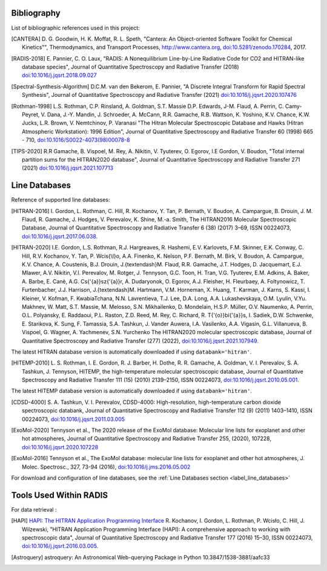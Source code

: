 .. _label_bibliography:


Bibliography
------------

List of bibliographic references used in this project:

.. [CANTERA] D. G. Goodwin, H. K. Moffat, R. L. Speth, "Cantera: An Object-oriented Software
             Toolkit for Chemical Kinetics"", Thermodynamics, and Transport Processes,
             http://www.cantera.org, `doi:10.5281/zenodo.170284 <https://zenodo.org/record/170284#.XRIOno-xVEY>`__, 2017.

.. [RADIS-2018] E. Pannier, C. O. Laux, "RADIS: A Nonequilibrium Line-by-Line Radiative Code for CO2 and
                HITRAN-like database species", Journal of Quantitative Spectroscopy and Radiative Transfer
                (2018) `doi:10.1016/j.jqsrt.2018.09.027 <https://www.sciencedirect.com/science/article/pii/S0022407318305867?via%3Dihub>`__

.. [Spectral-Synthesis-Algorithm] D.C.M. van den Bekerom, E. Pannier,
                "A Discrete Integral Transform for Rapid Spectral Synthesis",
                Journal of Quantitative Spectroscopy and Radiative Transfer (2021)
                `doi:10.1016/j.jqsrt.2020.107476 <https://www.sciencedirect.com/science/article/abs/pii/S0022407320310049>`__

.. [Rothman-1998] L.S. Rothman, C.P. Rinsland, A. Goldman, S.T. Massie D.P. Edwards, J-M. Flaud,
                 A. Perrin, C. Camy-Peyret, V. Dana, J.-Y. Mandin, J. Schroeder, A. McCann,
                 R.R. Gamache, R.B. Wattson, K. Yoshino, K.V. Chance, K.W. Jucks, L.R. Brown,
                 V. Nemtchinov, P. Varanasi "The Hitran Molecular Spectroscopic Database
                 and Hawks (Hitran Atmospheric Workstation): 1996 Edition",
                 Journal of Quantitative Spectroscopy and Radiative Transfer 60 (1998)
                 665 - 710, `doi:10.1016/S0022-4073(98)00078-8 <https://www.sciencedirect.com/science/article/abs/pii/S0022407398000788?via%3Dihub>`__

.. [TIPS-2020] R.R Gamache, B. Vispoel, M. Rey, A. Nikitin, V. Tyuterev, O. Egorov, I.E Gordon, V. Boudon,
                "Total internal partition sums for the HITRAN2020 database",
                Journal of Quantitative Spectroscopy and Radiative Transfer 271 (2021)
                `doi:10.1016/j.jqsrt.2021.107713 <https://www.sciencedirect.com/science/article/abs/pii/S0022407321002065?via%3Dihub>`__

Line Databases
--------------

Reference of supported line databases:

.. [HITRAN-2016] I. Gordon, L. Rothman, C. Hill, R. Kochanov, Y. Tan, P. Bernath, V. Boudon, A. Campargue,
                 B. Drouin, J. M. Flaud, R. Gamache, J. Hodges, V. Perevalov, K. Shine, M.-a. Smith,
                 The HITRAN2016 Molecular Spectroscopic Database, Journal of Quantitative Spectroscopy and Radiative
                 Transfer 6 (38) (2017) 3–69, ISSN 00224073, `doi:10.1016/j.jqsrt.2017.06.038 <https://www.sciencedirect.com/science/article/pii/S0022407317301073>`__.

.. [HITRAN-2020] I.E. Gordon, L.S. Rothman, R.J. Hargreaves, R. Hashemi, E.V. Karlovets, F.M. Skinner, E.K. Conway,
                 C. Hill, R.V. Kochanov, Y. Tan, P. Wcis{\\l}o, A.A. Finenko, K. Nelson, P.F. Bernath, M. Birk, V. Boudon,
                 A. Campargue, K.V. Chance, A. Coustenis, B.J. Drouin, J.{\textendash}M. Flaud, R.R. Gamache, J.T. Hodges,
                 D. Jacquemart, E.J. Mlawer, A.V. Nikitin, V.I. Perevalov, M. Rotger, J. Tennyson, G.C. Toon, H. Tran, V.G. Tyuterev,
                 E.M. Adkins, A. Baker, A. Barbe, E. Canè, A.G. Cs{'{a}}sz{'{a}}r, A. Dudaryonok, O. Egorov, A.J. Fleisher,
                 H. Fleurbaey, A. Foltynowicz, T. Furtenbacher, J.J. Harrison, J.{\textendash}M. Hartmann, V.M. Horneman,
                 X. Huang, T. Karman, J. Karns, S. Kassi, I. Kleiner, V. Kofman, F. KwabiaTchana, N.N. Lavrentieva, T.J. Lee,
                 D.A. Long, A.A. Lukashevskaya, O.M. Lyulin, V.Yu. Makhnev, W. Matt, S.T. Massie, M. Melosso, S.N. Mikhailenko,
                 D. Mondelain, H.S.P. Müller, O.V. Naumenko, A. Perrin, O.L. Polyansky, E. Raddaoui, P.L. Raston, Z.D. Reed,
                 M. Rey, C. Richard, R. T{'{o}}bi{'{a}}s, I. Sadiek, D.W. Schwenke, E. Starikova, K. Sung, F. Tamassia, S.A. Tashkun,
                 J. Vander Auwera, I.A. Vasilenko, A.A. Vigasin, G.L. Villanueva, B. Vispoel, G. Wagner, A. Yachmenev, S.N. Yurchenko
                 The HITRAN2020 molecular spectroscopic database, Journal of Quantitative Spectroscopy and Radiative
                 Transfer (277) (2022), `doi:10.1016/j.jqsrt.2021.107949 <https://doi.org/10.1016%2Fj.jqsrt.2021.107949>`__.

The latest HITRAN database version is automatically downloaded if using ``databank='hitran'``.

.. [HITEMP-2010] L. S. Rothman, I. E. Gordon, R. J. Barber, H. Dothe, R. R. Gamache, A. Goldman, V. I. Perevalov,
                 S. A. Tashkun, J. Tennyson, HITEMP, the high-temperature molecular spectroscopic database,
                 Journal of Quantitative Spectroscopy and Radiative Transfer 111 (15) (2010)
                 2139–2150, ISSN 00224073, `doi:10.1016/j.jqsrt.2010.05.001 <https://www.sciencedirect.com/science/article/pii/S002240731000169X>`__.

The latest HITEMP database version is automatically downloaded if using ``databank='hitran'``.

.. [CDSD-4000] S. A. Tashkun, V. I. Perevalov, CDSD-4000: High-resolution, high-temperature carbon dioxide
               spectroscopic databank, Journal of Quantitative Spectroscopy and Radiative Transfer 112 (9) (2011)
               1403–1410, ISSN 00224073, `doi:10.1016/j.jqsrt.2011.03.005 <https://www.sciencedirect.com/science/article/pii/S0022407311001154>`__

.. [ExoMol-2020] Tennyson et al., The 2020 release of the ExoMol database: Molecular line lists for
                exoplanet and other hot atmospheres, Journal of Quantitative Spectroscopy and Radiative Transfer 255,
                (2020), 107228,  `doi:10.1016/j.jqsrt.2020.107228 <https://www.sciencedirect.com/science/article/abs/pii/S002240732030491X>`__

.. [ExoMol-2016] Tennyson et al.,  The ExoMol database: molecular line lists for exoplanet and other hot atmospheres,
                J. Molec. Spectrosc., 327, 73-94 (2016), `doi:10.1016/j.jms.2016.05.002 <https://arxiv.org/abs/1603.05890>`__

For download and configuration of line databases, see the :ref:`Line Databases section <label_line_databases>`


Tools Used Within RADIS
-----------------------

For data retrieval :

.. [HAPI] `HAPI: The HITRAN Application Programming Interface <http://hitran.org/hapi>`_
          R. Kochanov, I. Gordon, L. Rothman, P. Wcisło, C. Hill, J. Wilzewski,
          "HITRAN Application Programming Interface (HAPI):
          A comprehensive approach to working with spectroscopic data", Journal of Quantitative Spectroscopy
          and Radiative Transfer 177 (2016) 15–30, ISSN 00224073, `doi:10.1016/j.jqsrt.2016.03.005 <https://www.researchgate.net/publication/297682202_HITRAN_Application_Programming_Interface_HAPI_A_comprehensive_approach_to_working_with_spectroscopic_data>`__.

.. [Astroquery] astroquery: An Astronomical Web-querying Package in Python 10.3847/1538-3881/aafc33
